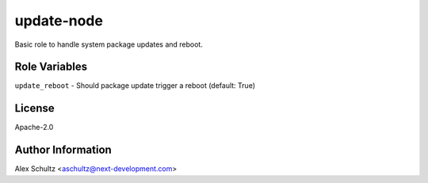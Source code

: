 update-node
===========

Basic role to handle system package updates and reboot.

Role Variables
--------------

``update_reboot`` - Should package update trigger a reboot (default: True)

License
-------

Apache-2.0

Author Information
------------------

Alex Schultz <aschultz@next-development.com>
